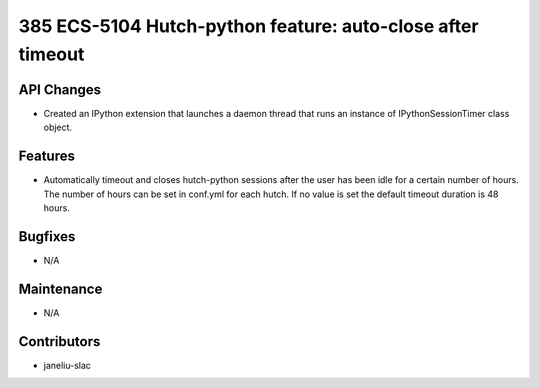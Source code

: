 385 ECS-5104 Hutch-python feature: auto-close after timeout
#################

API Changes
-----------
- Created an IPython extension that launches a daemon thread that runs an instance of IPythonSessionTimer class object.

Features
--------
- Automatically timeout and closes hutch-python sessions after the user has been idle for a certain number of hours. The number of hours can be set in conf.yml for each hutch. If no value is set the default timeout duration is 48 hours.

Bugfixes
--------
- N/A

Maintenance
-----------
- N/A

Contributors
------------
- janeliu-slac
